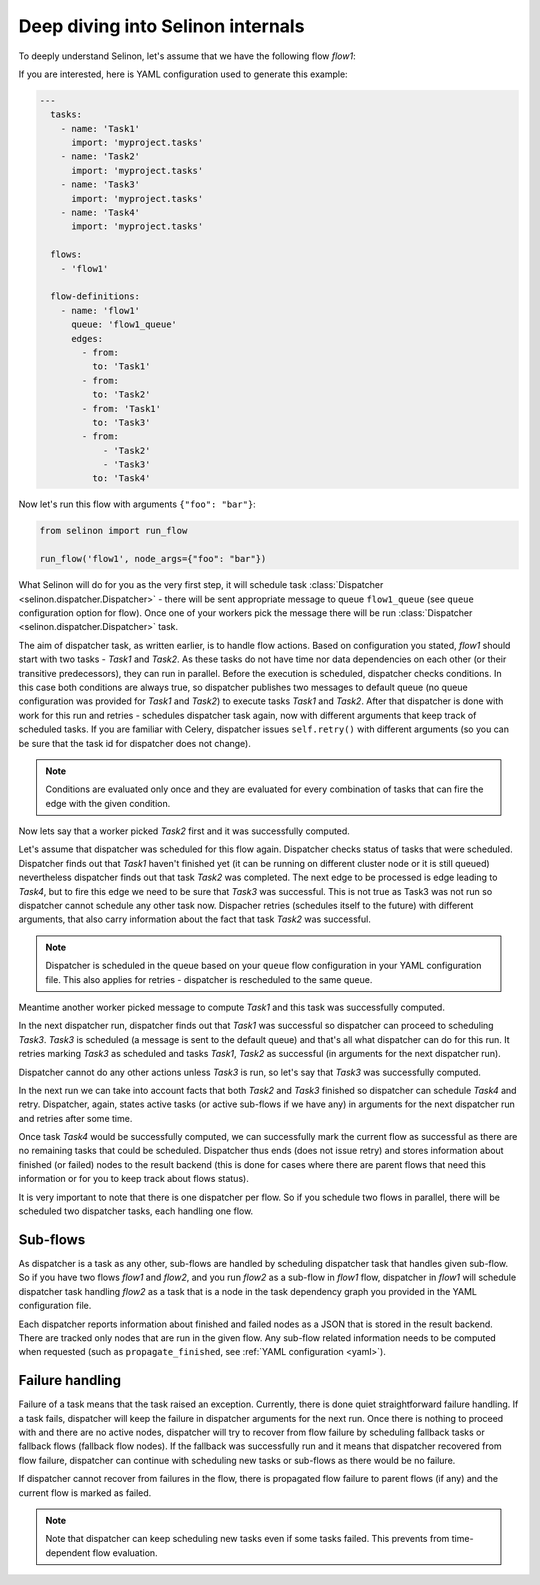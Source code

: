 .. _internals:

Deep diving into Selinon internals
==================================

To deeply understand Selinon, let's assume that we have the following flow `flow1`:

.. image:: _static/internals_flow1.png
  :align: center

If you are interested, here is YAML configuration used to generate this example:

.. code-block:: yaml

  ---
    tasks:
      - name: 'Task1'
        import: 'myproject.tasks'
      - name: 'Task2'
        import: 'myproject.tasks'
      - name: 'Task3'
        import: 'myproject.tasks'
      - name: 'Task4'
        import: 'myproject.tasks'

    flows:
      - 'flow1'

    flow-definitions:
      - name: 'flow1'
        queue: 'flow1_queue'
        edges:
          - from:
            to: 'Task1'
          - from:
            to: 'Task2'
          - from: 'Task1'
            to: 'Task3'
          - from:
              - 'Task2'
              - 'Task3'
            to: 'Task4'

Now let's run this flow with arguments ``{"foo": "bar"}``:

.. code-block:: python

  from selinon import run_flow

  run_flow('flow1', node_args={"foo": "bar"})

What Selinon will do for you as the very first step, it will schedule task :class:`Dispatcher <selinon.dispatcher.Dispatcher>` - there will be sent appropriate message to queue ``flow1_queue`` (see ``queue`` configuration option for flow). Once one of your workers pick the message there will be run :class:`Dispatcher <selinon.dispatcher.Dispatcher>` task.

The aim of dispatcher task, as written earlier, is to handle flow actions. Based on configuration you stated, `flow1` should start with two tasks - `Task1` and `Task2`. As these tasks do not have time nor data dependencies on each other (or their transitive predecessors), they can run in parallel. Before the execution is scheduled, dispatcher checks conditions. In this case both conditions are always true, so dispatcher publishes two messages to default queue (no queue configuration was provided for `Task1` and `Task2`) to execute tasks `Task1` and `Task2`. After that dispatcher is done with work for this run and retries - schedules dispatcher task again, now with different arguments that keep track of scheduled tasks. If you are familiar with Celery, dispatcher issues ``self.retry()`` with different arguments (so you can be sure that the task id for dispatcher does not change).

.. note::

  Conditions are evaluated only once and they are evaluated for every combination of tasks that can fire the edge with the given condition.

Now lets say that a worker picked `Task2` first and it was successfully computed.

Let's assume that dispatcher was scheduled for this flow again. Dispatcher checks status of tasks that were scheduled. Dispatcher finds out that `Task1` haven't finished yet (it can be running on different cluster node or it is still queued) nevertheless dispatcher finds out that task `Task2` was completed. The next edge to be processed is edge leading to `Task4`, but to fire this edge we need to be sure that `Task3` was successful. This is not true as Task3 was not run so dispatcher cannot schedule any other task now. Dispacher retries (schedules itself to the future) with different arguments, that also carry information about the fact that task `Task2` was successful.

.. note::

  Dispatcher is scheduled in the queue based on your ``queue`` flow configuration in your YAML configuration file. This also applies for retries - dispatcher is rescheduled to the same queue.

Meantime another worker picked message to compute `Task1` and this task was successfully computed.

In the next dispatcher run, dispatcher finds out that `Task1` was successful so dispatcher can proceed to scheduling `Task3`. `Task3` is scheduled (a message is sent to the default queue) and that's all what dispatcher can do for this run. It retries marking `Task3` as scheduled and tasks `Task1`, `Task2` as successful (in arguments for the next dispatcher run).

Dispatcher cannot do any other actions unless `Task3` is run, so let's say that `Task3` was successfully computed.

In the next run we can take into account facts that both `Task2` and `Task3` finished so dispatcher can schedule `Task4` and retry. Dispatcher, again, states active tasks (or active sub-flows if we have any) in arguments for the next dispatcher run and retries after some time.

Once task `Task4` would be successfully computed, we can successfully mark the current flow as successful as there are no remaining tasks that could be scheduled. Dispatcher thus ends (does not issue retry) and stores information about finished (or failed) nodes to the result backend (this is done for cases where there are parent flows that need this information or for you to keep track about flows status).

It is very important to note that there is one dispatcher per flow. So if you schedule two flows in parallel, there will be scheduled two dispatcher tasks, each handling one flow.

Sub-flows
#########

As dispatcher is a task as any other, sub-flows are handled by scheduling dispatcher task that handles given sub-flow. So if you have two flows `flow1` and `flow2`, and you run `flow2` as a sub-flow in `flow1` flow, dispatcher in `flow1` will schedule dispatcher task handling `flow2` as a task that is a node in the task dependency graph you provided in the YAML configuration file.

Each dispatcher reports information about finished and failed nodes as a JSON that is stored in the result backend. There are tracked only nodes that are run in the given flow. Any sub-flow related information needs to be computed when requested (such as ``propagate_finished``, see :ref:`YAML configuration <yaml>`).

Failure handling
################

Failure of a task means that the task raised an exception. Currently, there is done quiet straightforward failure handling. If a task fails, dispatcher will keep the failure in dispatcher arguments for the next run. Once there is nothing to proceed with and there are no active nodes, dispatcher will try to recover from flow failure by scheduling fallback tasks or fallback flows (fallback flow nodes). If the fallback was successfully run and it means that dispatcher recovered from flow failure, dispatcher can continue with scheduling new tasks or sub-flows as there would be no failure.

If dispatcher cannot recover from failures in the flow, there is propagated flow failure to parent flows (if any) and the current flow is marked as failed.

.. note::

  Note that dispatcher can keep scheduling new tasks even if some tasks failed. This prevents from time-dependent flow evaluation.


